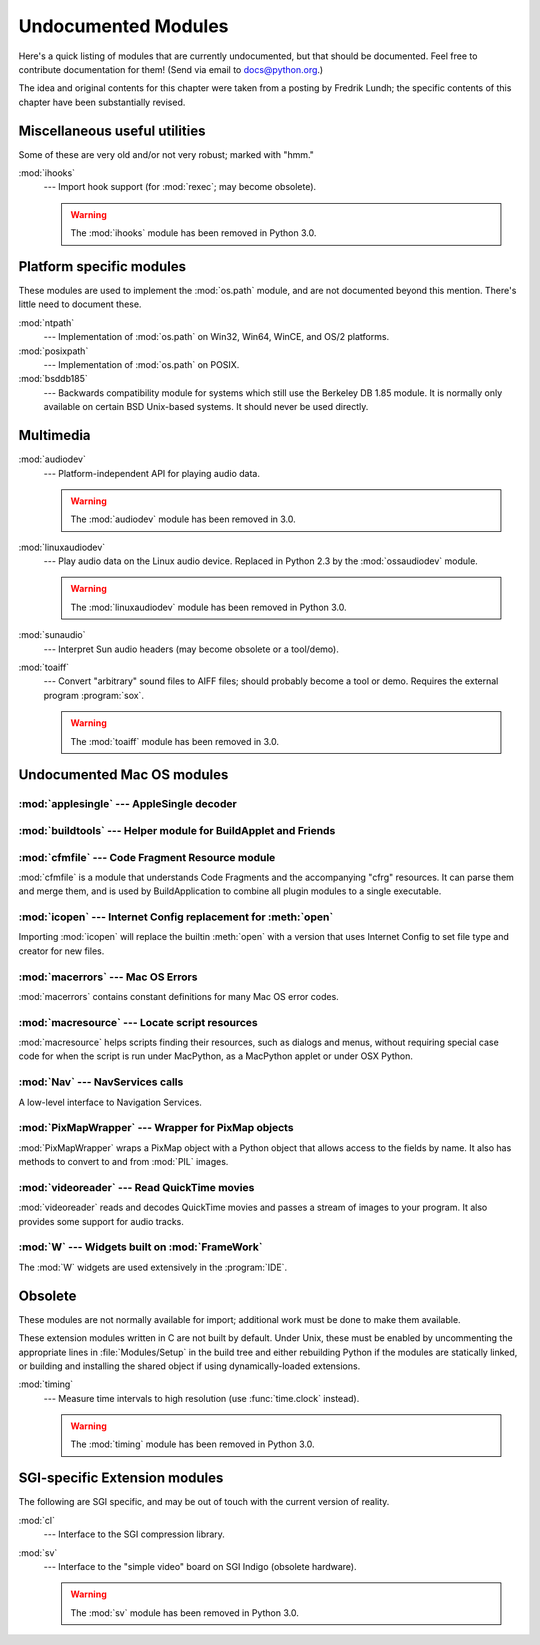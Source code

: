 
.. _undoc:

********************
Undocumented Modules
********************

Here's a quick listing of modules that are currently undocumented, but that
should be documented.  Feel free to contribute documentation for them!  (Send
via email to docs@python.org.)

The idea and original contents for this chapter were taken from a posting by
Fredrik Lundh; the specific contents of this chapter have been substantially
revised.


Miscellaneous useful utilities
==============================

Some of these are very old and/or not very robust; marked with "hmm."

:mod:`ihooks`
   --- Import hook support (for :mod:`rexec`; may become obsolete).
   
   .. warning:: The :mod:`ihooks` module has been removed in Python 3.0.


Platform specific modules
=========================

These modules are used to implement the :mod:`os.path` module, and are not
documented beyond this mention.  There's little need to document these.

:mod:`ntpath`
   --- Implementation of :mod:`os.path` on Win32, Win64, WinCE, and OS/2 platforms.

:mod:`posixpath`
   --- Implementation of :mod:`os.path` on POSIX.

:mod:`bsddb185`
   --- Backwards compatibility module for systems which still use the Berkeley DB
   1.85 module.  It is normally only available on certain BSD Unix-based systems.
   It should never be used directly.


Multimedia
==========

:mod:`audiodev`
   --- Platform-independent API for playing audio data.

   .. warning:: The :mod:`audiodev` module has been removed in 3.0.

:mod:`linuxaudiodev`
   --- Play audio data on the Linux audio device.  Replaced in Python 2.3 by the
   :mod:`ossaudiodev` module.
   
   .. warning:: The :mod:`linuxaudiodev` module has been removed in Python 3.0.

:mod:`sunaudio`
   --- Interpret Sun audio headers (may become obsolete or a tool/demo).

:mod:`toaiff`
   --- Convert "arbitrary" sound files to AIFF files; should probably become a tool
   or demo.  Requires the external program :program:`sox`.


   .. warning:: The :mod:`toaiff` module has been removed in 3.0.


.. _undoc-mac-modules:

Undocumented Mac OS modules
===========================


:mod:`applesingle` --- AppleSingle decoder
------------------------------------------

.. module:: applesingle
   :platform: Mac
   :synopsis: Rudimentary decoder for AppleSingle format files.
   :deprecated:

.. deprecated:: 2.6


:mod:`buildtools` --- Helper module for BuildApplet and Friends
---------------------------------------------------------------

.. module:: buildtools
   :platform: Mac
   :synopsis: Helper module for BuildApplet, BuildApplication and macfreeze.
   :deprecated:


.. deprecated:: 2.4

:mod:`cfmfile` --- Code Fragment Resource module
------------------------------------------------

.. module:: cfmfile
   :platform: Mac
   :synopsis: Code Fragment Resource module.
   :deprecated:


:mod:`cfmfile` is a module that understands Code Fragments and the accompanying
"cfrg" resources. It can parse them and merge them, and is used by
BuildApplication to combine all plugin modules to a single executable.

.. deprecated:: 2.4

:mod:`icopen` --- Internet Config replacement for :meth:`open`
--------------------------------------------------------------

.. module:: icopen
   :platform: Mac
   :synopsis: Internet Config replacement for open().
   :deprecated:


Importing :mod:`icopen` will replace the builtin :meth:`open` with a version
that uses Internet Config to set file type and creator for new files.

.. deprecated:: 2.6


:mod:`macerrors` --- Mac OS Errors
----------------------------------

.. module:: macerrors
   :platform: Mac
   :synopsis: Constant definitions for many Mac OS error codes.
   :deprecated:


:mod:`macerrors` contains constant definitions for many Mac OS error codes.

.. deprecated:: 2.6


:mod:`macresource` --- Locate script resources
----------------------------------------------

.. module:: macresource
   :platform: Mac
   :synopsis: Locate script resources.
   :deprecated:


:mod:`macresource` helps scripts finding their resources, such as dialogs and
menus, without requiring special case code for when the script is run under
MacPython, as a MacPython applet or under OSX Python.

.. deprecated:: 2.6


:mod:`Nav` --- NavServices calls
--------------------------------

.. module:: Nav
   :platform: Mac
   :synopsis: Interface to Navigation Services.
   :deprecated:


A low-level interface to Navigation Services.

.. deprecated:: 2.6


:mod:`PixMapWrapper` --- Wrapper for PixMap objects
---------------------------------------------------

.. module:: PixMapWrapper
   :platform: Mac
   :synopsis: Wrapper for PixMap objects.
   :deprecated:


:mod:`PixMapWrapper` wraps a PixMap object with a Python object that allows
access to the fields by name. It also has methods to convert to and from
:mod:`PIL` images.

.. deprecated:: 2.6


:mod:`videoreader` --- Read QuickTime movies
--------------------------------------------

.. module:: videoreader
   :platform: Mac
   :synopsis: Read QuickTime movies frame by frame for further processing.
   :deprecated:


:mod:`videoreader` reads and decodes QuickTime movies and passes a stream of
images to your program. It also provides some support for audio tracks.

.. deprecated:: 2.6


:mod:`W` --- Widgets built on :mod:`FrameWork`
----------------------------------------------

.. module:: W
   :platform: Mac
   :synopsis: Widgets for the Mac, built on top of FrameWork.
   :deprecated:


The :mod:`W` widgets are used extensively in the :program:`IDE`.

.. deprecated:: 2.6


.. _obsolete-modules:

Obsolete
========

These modules are not normally available for import; additional work must be
done to make them available.

These extension modules written in C are not built by default. Under Unix, these
must be enabled by uncommenting the appropriate lines in :file:`Modules/Setup`
in the build tree and either rebuilding Python if the modules are statically
linked, or building and installing the shared object if using dynamically-loaded
extensions.

.. (lib-old is empty as of Python 2.5)

   Those which are written in Python will be installed into the directory
   \file{lib-old/} installed as part of the standard library.  To use
   these, the directory must be added to \code{sys.path}, possibly using
   \envvar{PYTHONPATH}.

:mod:`timing`
   --- Measure time intervals to high resolution (use :func:`time.clock` instead).
   
   .. warning:: The :mod:`timing` module has been removed in Python 3.0.


SGI-specific Extension modules
==============================

The following are SGI specific, and may be out of touch with the current version
of reality.

:mod:`cl`
   --- Interface to the SGI compression library.

:mod:`sv`
   --- Interface to the "simple video" board on SGI Indigo (obsolete hardware).
   
   .. warning:: The :mod:`sv` module has been removed in Python 3.0.

